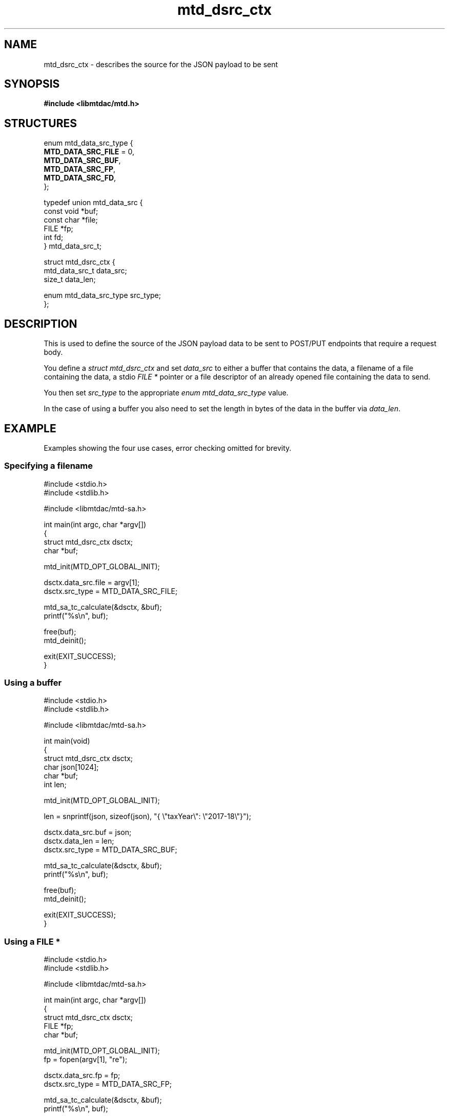 .TH mtd_dsrc_ctx 3 "June 21, 2020" "libmtdac 0.12.0" "libmtdac overview"

.SH NAME
mtd_dsrc_ctx \- describes the source for the JSON payload to be sent

.SH SYNOPSIS

.B #include <libmtdac/mtd.h>

.SH STRUCTURES

.EX
enum mtd_data_src_type {
        \fBMTD_DATA_SRC_FILE\fP = 0,
        \fBMTD_DATA_SRC_BUF\fP,
        \fBMTD_DATA_SRC_FP\fP,
        \fBMTD_DATA_SRC_FD\fP,
};

typedef union mtd_data_src {
        const void              *buf;
        const char              *file;
        FILE                    *fp;
        int                      fd;
} mtd_data_src_t;

struct mtd_dsrc_ctx {
        mtd_data_src_t          data_src;
        size_t                  data_len;

        enum mtd_data_src_type  src_type;
};
.EE

.SH DESCRIPTION

This is used to define the source of the JSON payload data to be sent to
POST/PUT endpoints that require a request body.
.PP
You define a \fIstruct mtd_dsrc_ctx\fP and set \fIdata_src\fP to either a
buffer that contains the data, a filename of a file containing the data, a
stdio \fIFILE *\fP pointer or a file descriptor of an already opened file
containing the data to send.
.PP
You then set \fIsrc_type\fP to the appropriate \fIenum mtd_data_src_type\fP
value.
.PP
In the case of using a buffer you also need to set the length in bytes of the
data in the buffer via \fIdata_len\fP.

.SH EXAMPLE

Examples showing the four use cases, error checking omitted for brevity.

.SS Specifying a filename
\&
.EX
#include <stdio.h>
#include <stdlib.h>

#include <libmtdac/mtd-sa.h>

int main(int argc, char *argv[])
{
        struct mtd_dsrc_ctx dsctx;
        char *buf;

        mtd_init(MTD_OPT_GLOBAL_INIT);

        dsctx.data_src.file = argv[1];
        dsctx.src_type = MTD_DATA_SRC_FILE;

        mtd_sa_tc_calculate(&dsctx, &buf);
        printf("%s\\n", buf);

        free(buf);
        mtd_deinit();

        exit(EXIT_SUCCESS);
}
.EE

.SS Using a buffer
\&
.EX
#include <stdio.h>
#include <stdlib.h>

#include <libmtdac/mtd-sa.h>

int main(void)
{
        struct mtd_dsrc_ctx dsctx;
        char json[1024];
        char *buf;
        int len;

        mtd_init(MTD_OPT_GLOBAL_INIT);

        len = snprintf(json, sizeof(json), "{ \\"taxYear\\": \\"2017-18\\"}");

        dsctx.data_src.buf = json;
        dsctx.data_len = len;
        dsctx.src_type = MTD_DATA_SRC_BUF;

        mtd_sa_tc_calculate(&dsctx, &buf);
        printf("%s\\n", buf);

        free(buf);
        mtd_deinit();

        exit(EXIT_SUCCESS);
}
.EE

.SS Using a FILE *
\&
.EX
#include <stdio.h>
#include <stdlib.h>

#include <libmtdac/mtd-sa.h>

int main(int argc, char *argv[])
{
        struct mtd_dsrc_ctx dsctx;
        FILE *fp;
        char *buf;

        mtd_init(MTD_OPT_GLOBAL_INIT);
        fp = fopen(argv[1], "re");

        dsctx.data_src.fp = fp;
        dsctx.src_type = MTD_DATA_SRC_FP;

        mtd_sa_tc_calculate(&dsctx, &buf);
        printf("%s\\n", buf);

        free(buf);
        fclose(fp);
        mtd_deinit();

        exit(EXIT_SUCCESS);
}
.EE

.SS Using a file descriptor
\&
.EX
#include <stdio.h>
#include <stdlib.h>
#include <sys/types.h>
#include <sys/stat.h>
#include <fcntl.h>
#include <unistd.h>

#include <libmtdac/mtd-sa.h>

int main(int argc, char *argv[])
{
        struct mtd_dsrc_ctx dsctx;
        int fd;
        char *buf;

        mtd_init(MTD_OPT_GLOBAL_INIT);
        fd = open(argv[1], O_RDONLY);

        dsctx.data_src.fd = fd;
        dsctx.src_type = MTD_DATA_SRC_FD;

        mtd_sa_tc_calculate(&dsctx, &buf);
        printf("%s\\n", buf);

        free(buf);
        close(fd);
        mtd_deinit();

        exit(EXIT_SUCCESS);
}
.EE

.SH SEE ASO

.BR libmtdac (3)
.BR libmtdac_mtd.h (3)
.BR libmtdac-result_buffer (3)
